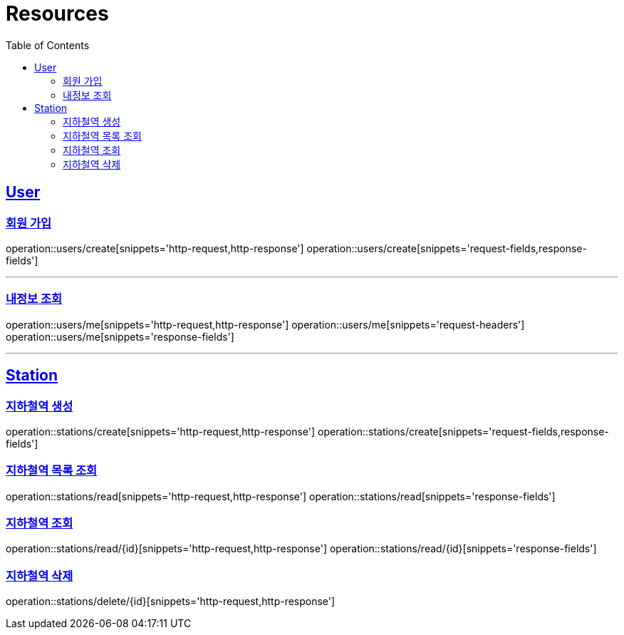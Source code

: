 ifndef::snippets[]
:snippets: ../../../build/generated-snippets
endif::[]
:doctype: book
:icons: font
:source-highlighter: highlightjs
:toc: left
:toclevels: 2
:sectlinks:
:operation-http-request-title: Example Request
:operation-http-response-title: Example Response

[[resources]]
= Resources

[[resources-users]]
== User

[[resources-users-create]]
=== 회원 가입

operation::users/create[snippets='http-request,http-response']
operation::users/create[snippets='request-fields,response-fields']

---

[[resources-users-me]]
=== 내정보 조회

operation::users/me[snippets='http-request,http-response']
operation::users/me[snippets='request-headers']
operation::users/me[snippets='response-fields']

---

[[resources-stations]]
== Station

[[resources-stations-create]]
=== 지하철역 생성
operation::stations/create[snippets='http-request,http-response']
operation::stations/create[snippets='request-fields,response-fields']

[[resources-stations-read]]
=== 지하철역 목록 조회
operation::stations/read[snippets='http-request,http-response']
operation::stations/read[snippets='response-fields']

[[resources-stations-single-read]]
=== 지하철역 조회
operation::stations/read/{id}[snippets='http-request,http-response']
operation::stations/read/{id}[snippets='response-fields']

[[resources-stations-delete]]
=== 지하철역 삭제
operation::stations/delete/{id}[snippets='http-request,http-response']
